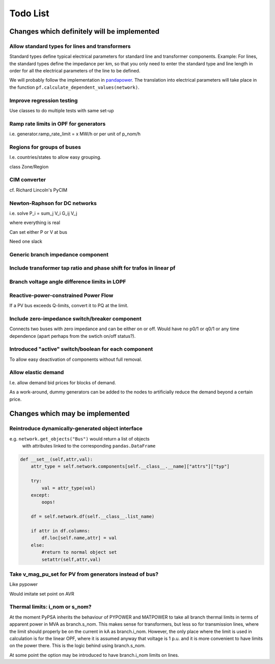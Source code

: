 ###############
 Todo List
###############


Changes which definitely will be implemented
============================================


Allow standard types for lines and transformers
-----------------------------------------------

Standard types define typical electrical parameters for standard line
and transformer components. Example: For lines, the standard types
define the impedance per km, so that you only need to enter the
standard type and line length in order for all the electrical
parameters of the line to be defined.

We will probably follow the implementation in `pandapower
<https://www.uni-kassel.de/eecs/fachgebiete/e2n/software/pandapower.html>`_. The
translation into electrical parameters will take place in the function
``pf.calculate_dependent_values(network)``.




Improve regression testing
---------------------------

Use classes to do multiple tests with same set-up


Ramp rate limits in OPF for generators
--------------------------------------

i.e. generator.ramp_rate_limit = x MW/h or per unit of p_nom/h



Regions for groups of buses
---------------------------

I.e. countries/states to allow easy grouping.

class Zone/Region


CIM converter
-------------

cf. Richard Lincoln's PyCIM



Newton-Raphson for DC networks
------------------------------

i.e. solve P_i = \sum_j V_i G_ij V_j

where everything is real

Can set either P or V at bus

Need one slack




Generic branch impedance component
----------------------------------



Include transformer tap ratio and phase shift for trafos in linear pf
---------------------------------------------------------------------



Branch voltage angle difference limits in LOPF
----------------------------------------------

Reactive-power-constrained Power Flow
-------------------------------------

If a PV bus exceeds Q-limits, convert it to PQ at the limit.

Include zero-impedance switch/breaker component
-----------------------------------------------

Connects two buses with zero impedance and can be either on or off. Would have no p0/1 or q0/1 or any time dependence (apart perhaps from the swtich on/off status?).


Introduced "active" switch/boolean for each component
-----------------------------------------------------

To allow easy deactivation of components without full removal.


Allow elastic demand
--------------------

I.e. allow demand bid prices for blocks of demand.

As a work-around, dummy generators can be added to the nodes to
artificially reduce the demand beyond a certain price.


Changes which may be implemented
================================


Reintroduce dynamically-generated object interface
--------------------------------------------------

e.g. ``network.get_objects("Bus")`` would return a list of objects
  with attributes linked to the corresponding ``pandas.DataFrame``

.. code:: python

    def __set__(self,attr,val):
        attr_type = self.network.components[self.__class__.__name]["attrs"]["typ"]

        try:
            val = attr_type(val)
        except:
            oops!

        df = self.network.df(self.__class__.list_name)

	if attr in df.columns:
            df.loc[self.name,attr] = val
        else:
            #return to normal object set
            setattr(self,attr,val)




Take v_mag_pu_set for PV from generators instead of bus?
--------------------------------------------------------

Like pypower

Would imitate set point on AVR

Thermal limits: i_nom or s_nom?
-------------------------------

At the moment PyPSA inherits the behaviour of PYPOWER and MATPOWER to
take all branch thermal limits in terms of apparent power in MVA as
branch.s_nom. This makes sense for transformers, but less so for
transmission lines, where the limit should properly be on the current
in kA as branch.i_nom. However, the only place where the limit is used
in calculation is for the linear OPF, where it is assumed anyway that
voltage is 1 p.u. and it is more convenient to have limits on the
power there. This is the logic behind using branch.s_nom.

At some point the option may be introduced to have branch.i_nom limits
on lines.
